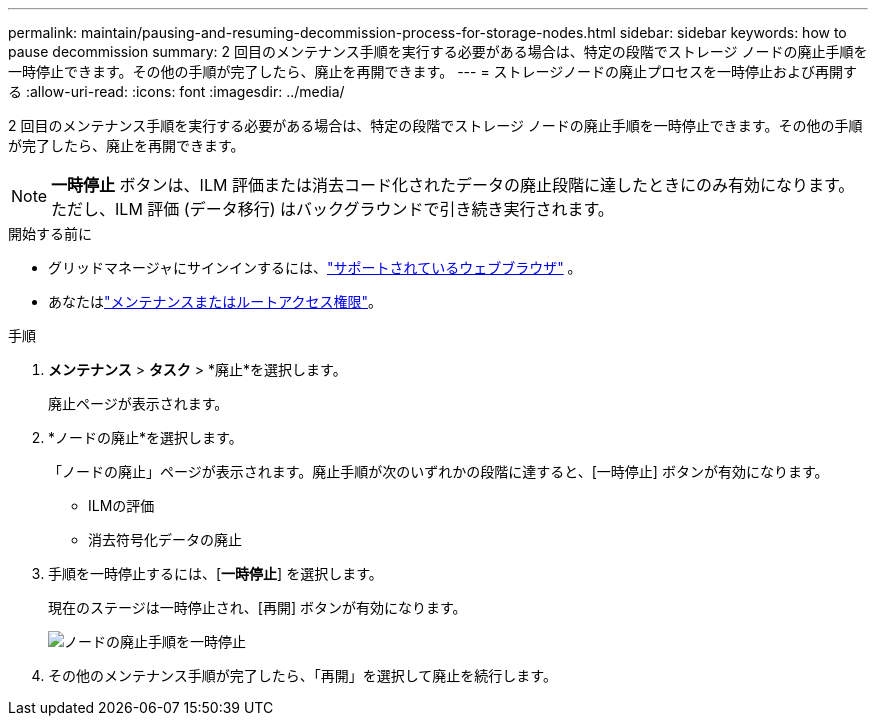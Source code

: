 ---
permalink: maintain/pausing-and-resuming-decommission-process-for-storage-nodes.html 
sidebar: sidebar 
keywords: how to pause decommission 
summary: 2 回目のメンテナンス手順を実行する必要がある場合は、特定の段階でストレージ ノードの廃止手順を一時停止できます。その他の手順が完了したら、廃止を再開できます。 
---
= ストレージノードの廃止プロセスを一時停止および再開する
:allow-uri-read: 
:icons: font
:imagesdir: ../media/


[role="lead"]
2 回目のメンテナンス手順を実行する必要がある場合は、特定の段階でストレージ ノードの廃止手順を一時停止できます。その他の手順が完了したら、廃止を再開できます。


NOTE: *一時停止* ボタンは、ILM 評価または消去コード化されたデータの廃止段階に達したときにのみ有効になります。ただし、ILM 評価 (データ移行) はバックグラウンドで引き続き実行されます。

.開始する前に
* グリッドマネージャにサインインするには、link:../admin/web-browser-requirements.html["サポートされているウェブブラウザ"] 。
* あなたはlink:../admin/admin-group-permissions.html["メンテナンスまたはルートアクセス権限"]。


.手順
. *メンテナンス* > *タスク* > *廃止*を選択します。
+
廃止ページが表示されます。

. *ノードの廃止*を選択します。
+
「ノードの廃止」ページが表示されます。廃止手順が次のいずれかの段階に達すると、[一時停止] ボタンが有効になります。

+
** ILMの評価
** 消去符号化データの廃止


. 手順を一時停止するには、[*一時停止*] を選択します。
+
現在のステージは一時停止され、[再開] ボタンが有効になります。

+
image::../media/decommission_nodes_procedure_paused.png[ノードの廃止手順を一時停止]

. その他のメンテナンス手順が完了したら、「再開」を選択して廃止を続行します。

